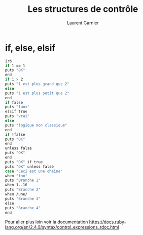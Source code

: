 #+TITLE: Les structures de contrôle
#+AUTHOR: Laurent Garnier

* if, else, elsif

  #+BEGIN_SRC sh
  irb
  if 1 == 1
  puts "OK"
  end
  if 1 > 2
  puts "1 est plus grand que 2"
  else 
  puts "1 est plus petit que 2"
  end
  if false
  puts "faux"
  elsif true
  puts "vrai"
  else
  puts "logique non classique"
  end
  if !false
  puts "OK"
  end
  unless false
  puts "OK"
  end
  puts "OK" if true
  puts "OK" unless false
  case "Ceci est une chaîne"
  when "foo"
  puts "Branche 1"
  when 1..10 
  puts "Branche 2"
  when /une/
  puts "Branche 3"
  else
  puts "Branche 4"
  end
  #+END_SRC

  Pour aller plus loin voir la documentation
  [[https://docs.ruby-lang.org/en/2.4.0/syntax/control_expressions_rdoc.html]]
